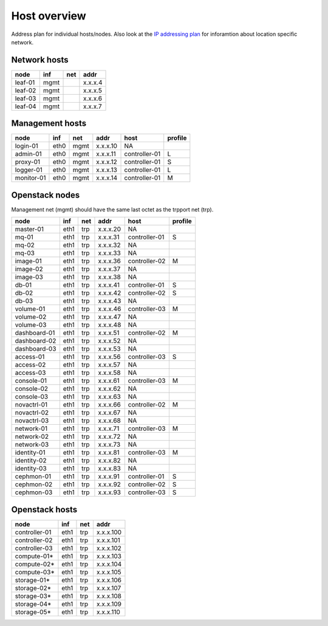==============
Host overview
==============

Address plan for individual hosts/nodes. Also look at the
`IP addressing plan <../installation/ip.html>`_ for inforamtion about
location specific network.

Network hosts
-------------

========= ===== ===== ========
 node      inf   net   addr
========= ===== ===== ========
leaf-01    mgmt       x.x.x.4
leaf-02    mgmt       x.x.x.5
leaf-03    mgmt       x.x.x.6
leaf-04    mgmt       x.x.x.7
========= ===== ===== ========

Management hosts
----------------

=========== ===== ===== ======== =============== =========
 node        inf   net   addr     host            profile
=========== ===== ===== ======== =============== =========
login-01    eth0  mgmt  x.x.x.10 NA
admin-01    eth0  mgmt  x.x.x.11 controller-01   L
proxy-01    eth0  mgmt  x.x.x.12 controller-01   S
logger-01   eth0  mgmt  x.x.x.13 controller-01   L
monitor-01  eth0  mgmt  x.x.x.14 controller-01   M
=========== ===== ===== ======== =============== =========

Openstack nodes
---------------

Management net (mgmt) should have the same last octet as the
trpport net (trp).

============== ===== ===== ======== ================ =========
 node           inf   net   addr     host             profile
============== ===== ===== ======== ================ =========
master-01      eth1  trp   x.x.x.20 NA
mq-01          eth1  trp   x.x.x.31 controller-01     S
mq-02          eth1  trp   x.x.x.32 NA
mq-03          eth1  trp   x.x.x.33 NA
image-01       eth1  trp   x.x.x.36 controller-02     M
image-02       eth1  trp   x.x.x.37 NA
image-03       eth1  trp   x.x.x.38 NA
db-01          eth1  trp   x.x.x.41 controller-01     S
db-02          eth1  trp   x.x.x.42 controller-02     S
db-03          eth1  trp   x.x.x.43 NA
volume-01      eth1  trp   x.x.x.46 controller-03     M
volume-02      eth1  trp   x.x.x.47 NA
volume-03      eth1  trp   x.x.x.48 NA
dashboard-01   eth1  trp   x.x.x.51 controller-02     M
dashboard-02   eth1  trp   x.x.x.52 NA
dashboard-03   eth1  trp   x.x.x.53 NA
access-01      eth1  trp   x.x.x.56 controller-03     S
access-02      eth1  trp   x.x.x.57 NA
access-03      eth1  trp   x.x.x.58 NA
console-01     eth1  trp   x.x.x.61 controller-03     M
console-02     eth1  trp   x.x.x.62 NA
console-03     eth1  trp   x.x.x.63 NA
novactrl-01    eth1  trp   x.x.x.66 controller-02     M
novactrl-02    eth1  trp   x.x.x.67 NA
novactrl-03    eth1  trp   x.x.x.68 NA
network-01     eth1  trp   x.x.x.71 controller-03     M
network-02     eth1  trp   x.x.x.72 NA
network-03     eth1  trp   x.x.x.73 NA
identity-01    eth1  trp   x.x.x.81 controller-03     M
identity-02    eth1  trp   x.x.x.82 NA
identity-03    eth1  trp   x.x.x.83 NA
cephmon-01     eth1  trp   x.x.x.91 controller-01     S
cephmon-02     eth1  trp   x.x.x.92 controller-02     S
cephmon-03     eth1  trp   x.x.x.93 controller-03     S
============== ===== ===== ======== ================ =========

Openstack hosts
---------------

============== ===== ===== =========
 node           inf   net   addr
============== ===== ===== =========
controller-01  eth1  trp   x.x.x.100
controller-02  eth1  trp   x.x.x.101
controller-03  eth1  trp   x.x.x.102
compute-01*    eth1  trp   x.x.x.103
compute-02*    eth1  trp   x.x.x.104
compute-03*    eth1  trp   x.x.x.105
storage-01*    eth1  trp   x.x.x.106
storage-02*    eth1  trp   x.x.x.107
storage-03*    eth1  trp   x.x.x.108
storage-04*    eth1  trp   x.x.x.109
storage-05*    eth1  trp   x.x.x.110
============== ===== ===== =========
